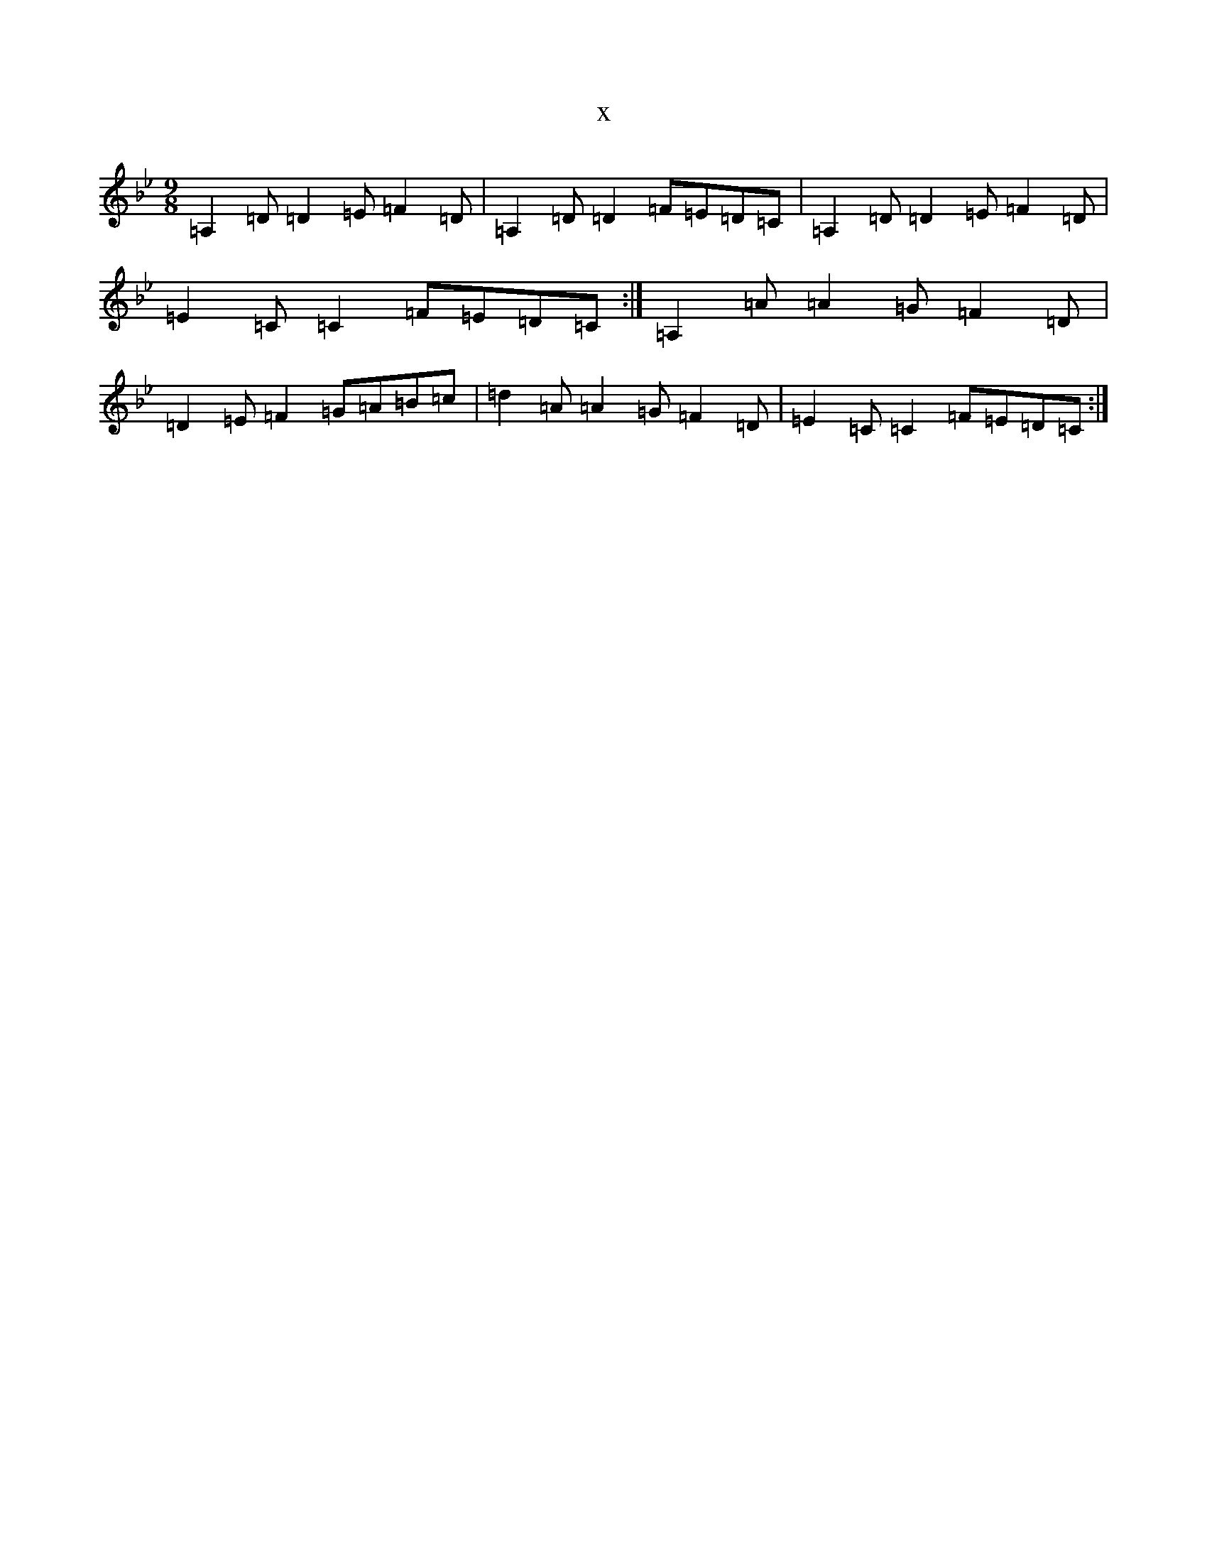 X:15202
T:x
L:1/8
M:9/8
K: C Dorian
=A,2=D=D2=E=F2=D|=A,2=D=D2=F=E=D=C|=A,2=D=D2=E=F2=D|=E2=C=C2=F=E=D=C:|=A,2=A=A2=G=F2=D|=D2=E=F2=G=A=B=c|=d2=A=A2=G=F2=D|=E2=C=C2=F=E=D=C:|